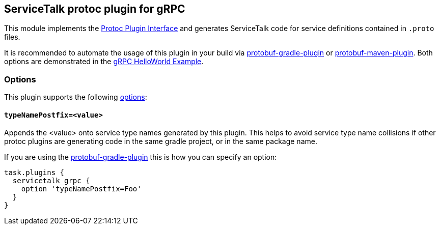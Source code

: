 == ServiceTalk protoc plugin for gRPC

This module implements the
link:https://github.com/protocolbuffers/protobuf/blob/master/src/google/protobuf/compiler/plugin.proto[Protoc Plugin Interface]
and generates ServiceTalk code for service definitions contained in `.proto` files.

It is recommended to automate the usage of this plugin in your build via
link:https://github.com/google/protobuf-gradle-plugin[protobuf-gradle-plugin] or
link:https://www.xolstice.org/protobuf-maven-plugin[protobuf-maven-plugin]. Both options
are demonstrated in the
link:{source-root}/servicetalk-examples/grpc/helloworld[gRPC HelloWorld Example].

=== Options
This plugin supports the following
link:https://developers.google.com/protocol-buffers/docs/reference/cpp/google.protobuf.compiler.command_line_interface[options]:

==== `typeNamePostfix=<value>`
Appends the <value> onto service type names generated by this plugin. This helps to avoid service type name
collisions if other protoc plugins are generating code in the same gradle project, or in the same package name.

If you are using the
link:https://github.com/google/protobuf-gradle-plugin#configure-what-to-generate[protobuf-gradle-plugin] this is how you
can specify an option:

[source,gradle]
----
task.plugins {
  servicetalk_grpc {
    option 'typeNamePostfix=Foo'
  }
}
----
